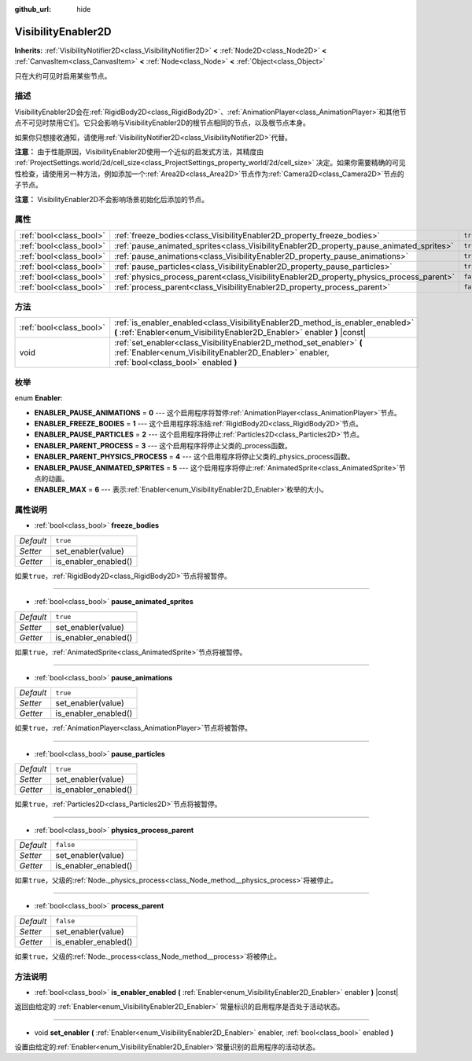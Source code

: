 :github_url: hide

.. Generated automatically by doc/tools/make_rst.py in GaaeExplorer's source tree.
.. DO NOT EDIT THIS FILE, but the VisibilityEnabler2D.xml source instead.
.. The source is found in doc/classes or modules/<name>/doc_classes.

.. _class_VisibilityEnabler2D:

VisibilityEnabler2D
===================

**Inherits:** :ref:`VisibilityNotifier2D<class_VisibilityNotifier2D>` **<** :ref:`Node2D<class_Node2D>` **<** :ref:`CanvasItem<class_CanvasItem>` **<** :ref:`Node<class_Node>` **<** :ref:`Object<class_Object>`

只在大约可见时启用某些节点。

描述
----

VisibilityEnabler2D会在\ :ref:`RigidBody2D<class_RigidBody2D>`\ 、\ :ref:`AnimationPlayer<class_AnimationPlayer>`\ 和其他节点不可见时禁用它们。它只会影响与VisibilityEnabler2D的根节点相同的节点，以及根节点本身。

如果你只想接收通知，请使用\ :ref:`VisibilityNotifier2D<class_VisibilityNotifier2D>`\ 代替。

\ **注意：** 由于性能原因，VisibilityEnabler2D使用一个近似的启发式方法，其精度由 :ref:`ProjectSettings.world/2d/cell_size<class_ProjectSettings_property_world/2d/cell_size>` 决定。如果你需要精确的可见性检查，请使用另一种方法，例如添加一个\ :ref:`Area2D<class_Area2D>`\ 节点作为\ :ref:`Camera2D<class_Camera2D>`\ 节点的子节点。

\ **注意：** VisibilityEnabler2D不会影响场景初始化后添加的节点。

属性
----

+-------------------------+------------------------------------------------------------------------------------------+-----------+
| :ref:`bool<class_bool>` | :ref:`freeze_bodies<class_VisibilityEnabler2D_property_freeze_bodies>`                   | ``true``  |
+-------------------------+------------------------------------------------------------------------------------------+-----------+
| :ref:`bool<class_bool>` | :ref:`pause_animated_sprites<class_VisibilityEnabler2D_property_pause_animated_sprites>` | ``true``  |
+-------------------------+------------------------------------------------------------------------------------------+-----------+
| :ref:`bool<class_bool>` | :ref:`pause_animations<class_VisibilityEnabler2D_property_pause_animations>`             | ``true``  |
+-------------------------+------------------------------------------------------------------------------------------+-----------+
| :ref:`bool<class_bool>` | :ref:`pause_particles<class_VisibilityEnabler2D_property_pause_particles>`               | ``true``  |
+-------------------------+------------------------------------------------------------------------------------------+-----------+
| :ref:`bool<class_bool>` | :ref:`physics_process_parent<class_VisibilityEnabler2D_property_physics_process_parent>` | ``false`` |
+-------------------------+------------------------------------------------------------------------------------------+-----------+
| :ref:`bool<class_bool>` | :ref:`process_parent<class_VisibilityEnabler2D_property_process_parent>`                 | ``false`` |
+-------------------------+------------------------------------------------------------------------------------------+-----------+

方法
----

+-------------------------+------------------------------------------------------------------------------------------------------------------------------------------------------------------------+
| :ref:`bool<class_bool>` | :ref:`is_enabler_enabled<class_VisibilityEnabler2D_method_is_enabler_enabled>` **(** :ref:`Enabler<enum_VisibilityEnabler2D_Enabler>` enabler **)** |const|            |
+-------------------------+------------------------------------------------------------------------------------------------------------------------------------------------------------------------+
| void                    | :ref:`set_enabler<class_VisibilityEnabler2D_method_set_enabler>` **(** :ref:`Enabler<enum_VisibilityEnabler2D_Enabler>` enabler, :ref:`bool<class_bool>` enabled **)** |
+-------------------------+------------------------------------------------------------------------------------------------------------------------------------------------------------------------+

枚举
----

.. _enum_VisibilityEnabler2D_Enabler:

.. _class_VisibilityEnabler2D_constant_ENABLER_PAUSE_ANIMATIONS:

.. _class_VisibilityEnabler2D_constant_ENABLER_FREEZE_BODIES:

.. _class_VisibilityEnabler2D_constant_ENABLER_PAUSE_PARTICLES:

.. _class_VisibilityEnabler2D_constant_ENABLER_PARENT_PROCESS:

.. _class_VisibilityEnabler2D_constant_ENABLER_PARENT_PHYSICS_PROCESS:

.. _class_VisibilityEnabler2D_constant_ENABLER_PAUSE_ANIMATED_SPRITES:

.. _class_VisibilityEnabler2D_constant_ENABLER_MAX:

enum **Enabler**:

- **ENABLER_PAUSE_ANIMATIONS** = **0** --- 这个启用程序将暂停\ :ref:`AnimationPlayer<class_AnimationPlayer>`\ 节点。

- **ENABLER_FREEZE_BODIES** = **1** --- 这个启用程序将冻结\ :ref:`RigidBody2D<class_RigidBody2D>`\ 节点。

- **ENABLER_PAUSE_PARTICLES** = **2** --- 这个启用程序将停止\ :ref:`Particles2D<class_Particles2D>`\ 节点。

- **ENABLER_PARENT_PROCESS** = **3** --- 这个启用程序将停止父类的_process函数。

- **ENABLER_PARENT_PHYSICS_PROCESS** = **4** --- 这个启用程序将停止父类的_physics_process函数。

- **ENABLER_PAUSE_ANIMATED_SPRITES** = **5** --- 这个启用程序将停止\ :ref:`AnimatedSprite<class_AnimatedSprite>`\ 节点的动画。

- **ENABLER_MAX** = **6** --- 表示\ :ref:`Enabler<enum_VisibilityEnabler2D_Enabler>`\ 枚举的大小。

属性说明
--------

.. _class_VisibilityEnabler2D_property_freeze_bodies:

- :ref:`bool<class_bool>` **freeze_bodies**

+-----------+----------------------+
| *Default* | ``true``             |
+-----------+----------------------+
| *Setter*  | set_enabler(value)   |
+-----------+----------------------+
| *Getter*  | is_enabler_enabled() |
+-----------+----------------------+

如果\ ``true``\ ，\ :ref:`RigidBody2D<class_RigidBody2D>`\ 节点将被暂停。

----

.. _class_VisibilityEnabler2D_property_pause_animated_sprites:

- :ref:`bool<class_bool>` **pause_animated_sprites**

+-----------+----------------------+
| *Default* | ``true``             |
+-----------+----------------------+
| *Setter*  | set_enabler(value)   |
+-----------+----------------------+
| *Getter*  | is_enabler_enabled() |
+-----------+----------------------+

如果\ ``true``\ ，\ :ref:`AnimatedSprite<class_AnimatedSprite>`\ 节点将被暂停。

----

.. _class_VisibilityEnabler2D_property_pause_animations:

- :ref:`bool<class_bool>` **pause_animations**

+-----------+----------------------+
| *Default* | ``true``             |
+-----------+----------------------+
| *Setter*  | set_enabler(value)   |
+-----------+----------------------+
| *Getter*  | is_enabler_enabled() |
+-----------+----------------------+

如果\ ``true``\ ，\ :ref:`AnimationPlayer<class_AnimationPlayer>`\ 节点将被暂停。

----

.. _class_VisibilityEnabler2D_property_pause_particles:

- :ref:`bool<class_bool>` **pause_particles**

+-----------+----------------------+
| *Default* | ``true``             |
+-----------+----------------------+
| *Setter*  | set_enabler(value)   |
+-----------+----------------------+
| *Getter*  | is_enabler_enabled() |
+-----------+----------------------+

如果\ ``true``\ ，\ :ref:`Particles2D<class_Particles2D>`\ 节点将被暂停。

----

.. _class_VisibilityEnabler2D_property_physics_process_parent:

- :ref:`bool<class_bool>` **physics_process_parent**

+-----------+----------------------+
| *Default* | ``false``            |
+-----------+----------------------+
| *Setter*  | set_enabler(value)   |
+-----------+----------------------+
| *Getter*  | is_enabler_enabled() |
+-----------+----------------------+

如果\ ``true``\ ，父级的\ :ref:`Node._physics_process<class_Node_method__physics_process>`\ 将被停止。

----

.. _class_VisibilityEnabler2D_property_process_parent:

- :ref:`bool<class_bool>` **process_parent**

+-----------+----------------------+
| *Default* | ``false``            |
+-----------+----------------------+
| *Setter*  | set_enabler(value)   |
+-----------+----------------------+
| *Getter*  | is_enabler_enabled() |
+-----------+----------------------+

如果\ ``true``\ ，父级的\ :ref:`Node._process<class_Node_method__process>`\ 将被停止。

方法说明
--------

.. _class_VisibilityEnabler2D_method_is_enabler_enabled:

- :ref:`bool<class_bool>` **is_enabler_enabled** **(** :ref:`Enabler<enum_VisibilityEnabler2D_Enabler>` enabler **)** |const|

返回由给定的 :ref:`Enabler<enum_VisibilityEnabler2D_Enabler>` 常量标识的启用程序是否处于活动状态。

----

.. _class_VisibilityEnabler2D_method_set_enabler:

- void **set_enabler** **(** :ref:`Enabler<enum_VisibilityEnabler2D_Enabler>` enabler, :ref:`bool<class_bool>` enabled **)**

设置由给定的\ :ref:`Enabler<enum_VisibilityEnabler2D_Enabler>`\ 常量识别的启用程序的活动状态。

.. |virtual| replace:: :abbr:`virtual (This method should typically be overridden by the user to have any effect.)`
.. |const| replace:: :abbr:`const (This method has no side effects. It doesn't modify any of the instance's member variables.)`
.. |vararg| replace:: :abbr:`vararg (This method accepts any number of arguments after the ones described here.)`

